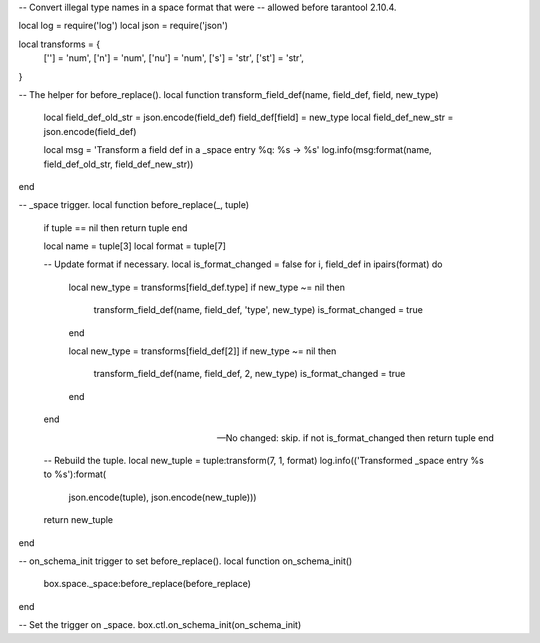 -- Convert illegal type names in a space format that were
-- allowed before tarantool 2.10.4.

local log = require('log')
local json = require('json')

local transforms = {
    [''] = 'num',
    ['n'] = 'num',
    ['nu'] = 'num',
    ['s'] = 'str',
    ['st'] = 'str',
}

-- The helper for before_replace().
local function transform_field_def(name, field_def, field, new_type)
    local field_def_old_str = json.encode(field_def)
    field_def[field] = new_type
    local field_def_new_str = json.encode(field_def)

    local msg = 'Transform a field def in a _space entry %q: %s -> %s'
    log.info(msg:format(name, field_def_old_str, field_def_new_str))
end

-- _space trigger.
local function before_replace(_, tuple)
    if tuple == nil then return tuple end

    local name = tuple[3]
    local format = tuple[7]

    -- Update format if necessary.
    local is_format_changed = false
    for i, field_def in ipairs(format) do
        local new_type = transforms[field_def.type]
        if new_type ~= nil then
            transform_field_def(name, field_def, 'type', new_type)
            is_format_changed = true
        end

        local new_type = transforms[field_def[2]]
        if new_type ~= nil then
            transform_field_def(name, field_def, 2, new_type)
            is_format_changed = true
        end
    end

    -- No changed: skip.
    if not is_format_changed then return tuple end

    -- Rebuild the tuple.
    local new_tuple = tuple:transform(7, 1, format)
    log.info(('Transformed _space entry %s to %s'):format(
        json.encode(tuple), json.encode(new_tuple)))
    return new_tuple
end

-- on_schema_init trigger to set before_replace().
local function on_schema_init()
    box.space._space:before_replace(before_replace)
end

-- Set the trigger on _space.
box.ctl.on_schema_init(on_schema_init)